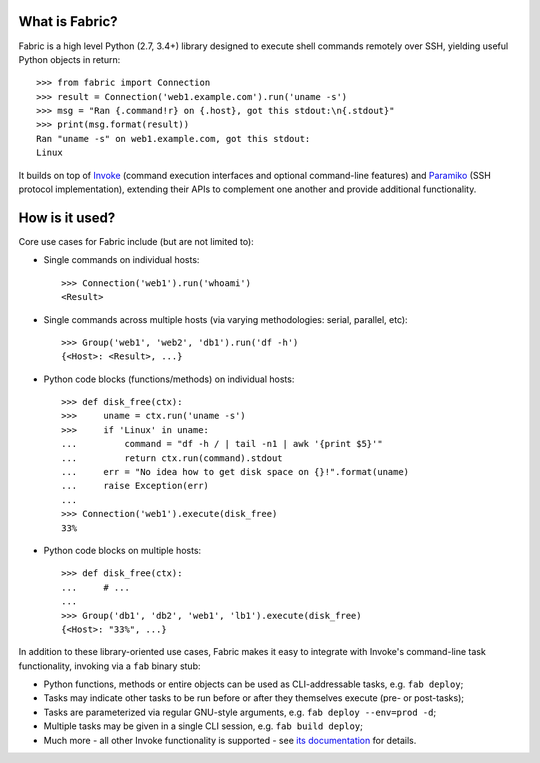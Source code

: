 What is Fabric?
---------------

Fabric is a high level Python (2.7, 3.4+) library designed to execute shell
commands remotely over SSH, yielding useful Python objects in return::

    >>> from fabric import Connection
    >>> result = Connection('web1.example.com').run('uname -s')
    >>> msg = "Ran {.command!r} on {.host}, got this stdout:\n{.stdout}"
    >>> print(msg.format(result))
    Ran "uname -s" on web1.example.com, got this stdout:
    Linux

It builds on top of `Invoke <http://pyinvoke.org>`_ (command execution
interfaces and optional command-line features) and `Paramiko
<http://paramiko.org>`_ (SSH protocol implementation), extending their APIs to
complement one another and provide additional functionality.

How is it used?
---------------

Core use cases for Fabric include (but are not limited to):

* Single commands on individual hosts::

      >>> Connection('web1').run('whoami')
      <Result>

* Single commands across multiple hosts (via varying methodologies: serial,
  parallel, etc)::

      >>> Group('web1', 'web2', 'db1').run('df -h')
      {<Host>: <Result>, ...}

* Python code blocks (functions/methods) on individual hosts::

      >>> def disk_free(ctx):
      >>>     uname = ctx.run('uname -s')
      >>>     if 'Linux' in uname:
      ...         command = "df -h / | tail -n1 | awk '{print $5}'"
      ...         return ctx.run(command).stdout
      ...     err = "No idea how to get disk space on {}!".format(uname)
      ...     raise Exception(err)
      ...
      >>> Connection('web1').execute(disk_free)
      33%

* Python code blocks on multiple hosts::

      >>> def disk_free(ctx):
      ...     # ...
      ...
      >>> Group('db1', 'db2', 'web1', 'lb1').execute(disk_free)
      {<Host>: "33%", ...}

In addition to these library-oriented use cases, Fabric makes it easy to
integrate with Invoke's command-line task functionality, invoking via a ``fab``
binary stub:

* Python functions, methods or entire objects can be used as CLI-addressable
  tasks, e.g. ``fab deploy``;
* Tasks may indicate other tasks to be run before or after they themselves
  execute (pre- or post-tasks);
* Tasks are parameterized via regular GNU-style arguments, e.g. ``fab deploy
  --env=prod -d``;
* Multiple tasks may be given in a single CLI session, e.g. ``fab build
  deploy``;
* Much more - all other Invoke functionality is supported - see `its
  documentation <http://docs.pyinvoke.org>`_ for details.
